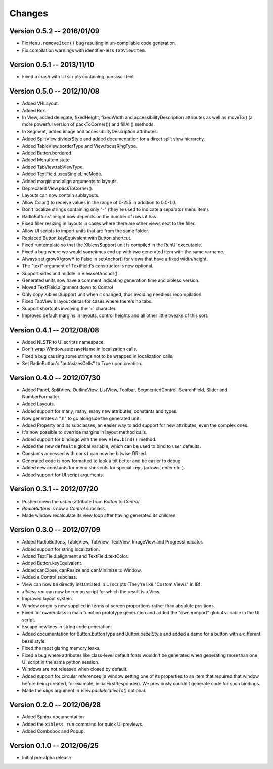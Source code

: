 Changes
=======

Version 0.5.2 -- 2016/01/09
---------------------------

* Fix ``Menu.removeItem()`` bug resulting in un-compilable code generation.
* Fix compilation warnings with identifier-less ``TabViewItem``.

Version 0.5.1 -- 2013/11/10
---------------------------

* Fixed a crash with UI scripts containing non-ascii text

Version 0.5.0 -- 2012/10/08
---------------------------

* Added VHLayout.
* Added Box.
* In View, added delegate, fixedHeight, fixedWidth and accessibilityDescription attributes as well
  as moveTo() (a more powerful version of packToCorner()) and fillAll() methods.
* In Segment, added image and accessibilityDescription attributes.
* Added SplitView.dividerStyle and added documentation for a direct split view hierarchy.
* Added TableView.borderType and View.focusRingType.
* Added Button.bordered
* Added MenuItem.state
* Added TabView.tabViewType.
* Added TextField.usesSingleLineMode.
* Added margin and align arguments to layouts.
* Deprecated View.packToCorner().
* Layouts can now contain sublayouts.
* Allow Color() to receive values in the range of 0-255 in addition to 0.0-1.0.
* Don't localize strings containing only "-" (they're used to indicate a separator menu item).
* RadioButtons' height now depends on the number of rows it has.
* Fixed filler resizing in layouts in cases where there are other views next to the filler.
* Allow UI scripts to import units that are from the same folder.
* Replaced Button.keyEquivalent with Button.shortcut.
* Fixed runtemplate so that the XiblessSupport unit is compiled in the RunUI executable.
* Fixed a bug where we would sometimes end up with two generated item with the same varname.
* Always set growX/growY to False in setAnchor() for views that have a fixed width/height.
* The "text" argument of TextField's constructor is now optional.
* Support sides and middle in View.setAnchor().
* Generated units now have a comment indicating generation time and xibless version.
* Moved TextField.alignment down to Control
* Only copy XiblessSupport unit when it changed, thus avoiding needless recompilation.
* Fixed TabView's layout deltas for cases where there's no tabs.
* Support shortcuts involving the '+' character.
* Improved default margins in layouts, control heights and all other little tweaks of this sort.

Version 0.4.1 -- 2012/08/08
---------------------------

* Added NLSTR to UI scripts namespace.
* Don't wrap Window.autosaveName in localization calls.
* Fixed a bug causing some strings not to be wrapped in localization calls.
* Set RadioButton's "autosizesCells" to True upon creation.

Version 0.4.0 -- 2012/07/30
---------------------------

* Added Panel, SplitView, OutlineView, ListView, Toolbar, SegmentedControl, SearchField, Slider
  and NumberFormatter.
* Added Layouts.
* Added support for many, many, many new attributes, constants and types.
* Now generates a ".h" to go alongside the generated unit.
* Added Property and its subclasses, an easier way to add support for new attributes, even the
  complex ones.
* It's now possible to override margins in layout method calls.
* Added support for bindings with the new ``View.bind()`` method.
* Added the new ``defaults`` global variable, which can be used to bind to user defaults.
* Constants accessed with ``const`` can now be bitwise OR-ed.
* Generated code is now formatted to look a bit better and be easier to debug.
* Added new constants for menu shortcuts for special keys (arrows, enter etc.).
* Added support for UI script arguments.


Version 0.3.1 -- 2012/07/20
---------------------------

* Pushed down the `action` attribute from `Button` to `Control`.
* `RadioButtons` is now a `Control` subclass.
* Made window recalculate its view loop after having generated its children.

Version 0.3.0 -- 2012/07/09
---------------------------

* Added RadioButtons, TableView, TabView, TextView, ImageView and ProgressIndicator.
* Added support for string localization.
* Added TextField.alignment and TextField.textColor.
* Added Button.keyEquivalent.
* Added canClose, canResize and canMinimize to Window.
* Added a Control subclass.
* View can now be directly instantiated in UI scripts (They're like "Custom Views" in IB).
* `xibless run` can now be run on script for which the result is a View.
* Improved layout system.
* Window origin is now supplied in terms of screen proportions rather than absolute positions.
* Fixed 'id' ownerclass in main function prototype generation and added the "ownerimport" global
  variable in the UI script.
* Escape newlines in string code generation.
* Added documentation for Button.buttonType and Button.bezelStyle and added a demo for a button
  with a different bezel style.
* Fixed the most glaring memory leaks.
* Fixed a bug where attributes like class-level default fonts wouldn't be generated when generating
  more than one UI script in the same python session.
* Windows are not released when closed by default.
* Added support for circular references (a window setting one of its properties to an item that
  required that window before being created, for example, initialFirstResponder). We previously
  couldn't generate code for such bindings.
* Made the `align` argument in `View.packRelativeTo()` optional.

Version 0.2.0 -- 2012/06/28
---------------------------

* Added Sphinx documentation
* Added the ``xibless run`` command for quick UI previews.
* Added Combobox and Popup.

Version 0.1.0 -- 2012/06/25
---------------------------

* Initial pre-alpha release
